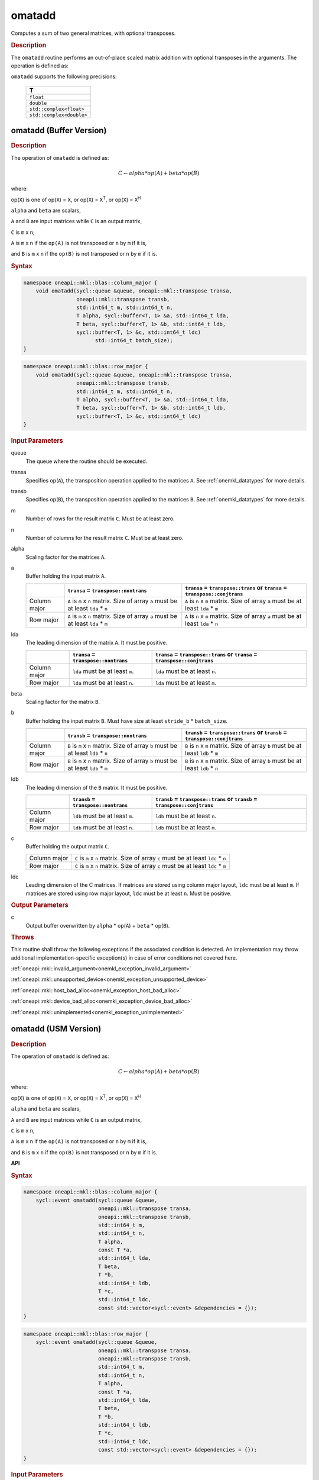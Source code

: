 .. SPDX-FileCopyrightText: 2022 Intel Corporation
..
.. SPDX-License-Identifier: CC-BY-4.0

.. _onemkl_blas_omatadd:

omatadd
=======

Computes a sum of two general matrices, with optional transposes.

.. _onemkl_blas_omatadd_description:

.. rubric:: Description

The ``omatadd`` routine performs an out-of-place scaled
matrix addition with optional transposes in the arguments.
The operation is defined as:

``omatadd`` supports the following precisions:

   .. list-table::
      :header-rows: 1

      * -  T 
      * -  ``float`` 
      * -  ``double`` 
      * -  ``std::complex<float>`` 
      * -  ``std::complex<double>`` 

.. _onemkl_blas_omatadd_buffer:

omatadd (Buffer Version)
-------------------------------

.. rubric:: Description

The operation of ``omatadd`` is defined as:

.. math::

      C \leftarrow alpha*op(A) + beta*op(B)

where:

op(``X``) is one of op(``X``) = ``X``, or op(``X``) = ``X``\ :sup:`T`, or op(``X``) = ``X``\ :sup:`H`

``alpha`` and ``beta`` are scalars,

``A`` and ``B`` are input matrices while ``C`` is an output matrix,

``C`` is ``m`` x ``n``,

``A`` is ``m`` x ``n`` if the ``op(A)`` is not transposed or ``n`` by ``m`` if it is,

and ``B`` is ``m`` x ``n`` if the ``op(B)`` is not transposed or ``n`` by ``m`` if it is.


.. rubric:: Syntax

.. code-block:: cpp

   namespace oneapi::mkl::blas::column_major {
       void omatadd(sycl::queue &queue, oneapi::mkl::transpose transa,
                    oneapi::mkl::transpose transb,
                    std::int64_t m, std::int64_t n,
                    T alpha, sycl::buffer<T, 1> &a, std::int64_t lda,
                    T beta, sycl::buffer<T, 1> &b, std::int64_t ldb,
                    sycl::buffer<T, 1> &c, std::int64_t ldc)
                          std::int64_t batch_size);
   }
.. code-block:: cpp

   namespace oneapi::mkl::blas::row_major {
       void omatadd(sycl::queue &queue, oneapi::mkl::transpose transa,
                    oneapi::mkl::transpose transb,
                    std::int64_t m, std::int64_t n,
                    T alpha, sycl::buffer<T, 1> &a, std::int64_t lda,
                    T beta, sycl::buffer<T, 1> &b, std::int64_t ldb,
                    sycl::buffer<T, 1> &c, std::int64_t ldc)
   }

.. container:: section

   .. rubric:: Input Parameters

   queue
      The queue where the routine should be executed.

   transa
      Specifies op(``A``), the transposition operation applied to the
      matrices ``A``. See :ref:`onemkl_datatypes` for more details.

   transb
      Specifies op(``B``), the transposition operation applied to the
      matrices ``B``. See :ref:`onemkl_datatypes` for more details.

   m
      Number of rows for the result matrix ``C``. Must be at least zero.

   n
      Number of columns for the result matrix ``C``. Must be at least zero.

   alpha
      Scaling factor for the matrices ``A``.

   a
      Buffer holding the input matrix ``A``.

      .. list-table::
         :header-rows: 1

         * -
           - ``transa`` = ``transpose::nontrans``
           - ``transa`` = ``transpose::trans`` or ``transa`` = ``transpose::conjtrans``
         * - Column major
           - ``A`` is ``m`` x ``n`` matrix. Size of array ``a`` must be at least ``lda`` * ``n``
           - ``A`` is ``n`` x ``m`` matrix. Size of array ``a`` must be at least ``lda`` * ``m``
         * - Row major
           - ``A`` is ``m`` x ``n`` matrix. Size of array ``a`` must be at least ``lda`` * ``m``
           - ``A`` is ``n`` x ``m`` matrix. Size of array ``a`` must be at least ``lda`` * ``n``

   lda
      The leading dimension of the matrix ``A``. It must be positive.

      .. list-table::
         :header-rows: 1

         * -
           - ``transa`` = ``transpose::nontrans``
           - ``transa`` = ``transpose::trans`` or ``transa`` = ``transpose::conjtrans``
         * - Column major
           - ``lda`` must be at least ``m``.
           - ``lda`` must be at least ``n``.
         * - Row major
           - ``lda`` must be at least ``n``.
           - ``lda`` must be at least ``m``.

   beta
      Scaling factor for the matrix ``B``.

   b
      Buffer holding the input matrix ``B``. Must have size at least
      ``stride_b`` * ``batch_size``.

      .. list-table::
         :header-rows: 1
     
         * -
           - ``transb`` = ``transpose::nontrans``
           - ``transb`` = ``transpose::trans`` or ``transb`` = ``transpose::conjtrans``
         * - Column major
           - ``B`` is ``m`` x ``n`` matrix. Size of array ``b`` must be at least ``ldb`` * ``n``
           - ``B`` is ``n`` x ``m`` matrix. Size of array ``b`` must be at least ``ldb`` * ``m``
         * - Row major
           - ``B`` is ``m`` x ``n`` matrix. Size of array ``b`` must be at least ``ldb`` * ``m``
           - ``B`` is ``n`` x ``m`` matrix. Size of array ``b`` must be at least ``ldb`` * ``n``

   ldb
      The leading dimension of the ``B`` matrix. It must be positive.

      .. list-table::
         :header-rows: 1

         * -
           - ``transb`` = ``transpose::nontrans``
           - ``transb`` = ``transpose::trans`` or ``transb`` = ``transpose::conjtrans``
         * - Column major
           - ``ldb`` must be at least ``m``.
           - ``ldb`` must be at least ``n``.
         * - Row major
           - ``ldb`` must be at least ``n``.
           - ``ldb`` must be at least ``m``.

   c
      Buffer holding the output matrix ``C``.

      .. list-table::

         * - Column major
           - ``C`` is ``m`` x ``n`` matrix. Size of array ``c`` must be at least ``ldc`` * ``n``
         * - Row major
           - ``C`` is ``m`` x ``n`` matrix. Size of array ``c`` must be at least ``ldc`` * ``m``

   ldc
      Leading dimension of the C matrices. If matrices are stored using
      column major layout, ``ldc`` must be at least ``m``. If matrices are
      stored using row major layout, ``ldc`` must be at least ``n``. Must be
      positive.

.. container:: section

   .. rubric:: Output Parameters

   c
      Output buffer overwritten by ``alpha`` * op(``A``) + ``beta`` * op(``B``).

.. container:: section

   .. rubric:: Throws

   This routine shall throw the following exceptions if the associated
   condition is detected. An implementation may throw additional
   implementation-specific exception(s) in case of error conditions
   not covered here.

   :ref:`oneapi::mkl::invalid_argument<onemkl_exception_invalid_argument>`
       
   
   :ref:`oneapi::mkl::unsupported_device<onemkl_exception_unsupported_device>`
       

   :ref:`oneapi::mkl::host_bad_alloc<onemkl_exception_host_bad_alloc>`
       

   :ref:`oneapi::mkl::device_bad_alloc<onemkl_exception_device_bad_alloc>`
       

   :ref:`oneapi::mkl::unimplemented<onemkl_exception_unimplemented>`
      

.. _onemkl_blas_omatadd_usm:
   
omatadd (USM Version)
---------------------

.. rubric:: Description

The operation of ``omatadd`` is defined as:

.. math::

      C \leftarrow alpha*op(A) + beta*op(B)

where:

op(``X``) is one of op(``X``) = ``X``, or op(``X``) = ``X``\ :sup:`T`, or op(``X``) = ``X``\ :sup:`H`

``alpha`` and ``beta`` are scalars,

``A`` and ``B`` are input matrices while ``C`` is an output matrix,

``C`` is ``m`` x ``n``,

``A`` is ``m`` x ``n`` if the ``op(A)`` is not transposed or ``n`` by ``m`` if it is,

and ``B`` is ``m`` x ``n`` if the ``op(B)`` is not transposed or ``n`` by ``m`` if it is.


**API**

.. rubric:: Syntax

.. code-block:: cpp

   namespace oneapi::mkl::blas::column_major {
       sycl::event omatadd(sycl::queue &queue,
                           oneapi::mkl::transpose transa,
                           oneapi::mkl::transpose transb,
                           std::int64_t m,
                           std::int64_t n,
                           T alpha,
                           const T *a,
                           std::int64_t lda,
                           T beta,
                           T *b,
                           std::int64_t ldb,
                           T *c,
                           std::int64_t ldc,
                           const std::vector<sycl::event> &dependencies = {});
   }
.. code-block:: cpp

   namespace oneapi::mkl::blas::row_major {
       sycl::event omatadd(sycl::queue &queue,
                           oneapi::mkl::transpose transa,
                           oneapi::mkl::transpose transb,
                           std::int64_t m,
                           std::int64_t n,
                           T alpha,
                           const T *a,
                           std::int64_t lda,
                           T beta,
                           T *b,
                           std::int64_t ldb,
                           T *c,
                           std::int64_t ldc,
                           const std::vector<sycl::event> &dependencies = {});
   }

.. container:: section

   .. rubric:: Input Parameters

   queue
      The queue where the routine should be executed.

   transa
      Specifies op(``A``), the transposition operation applied to the
      matrices ``A``. See :ref:`onemkl_datatypes` for more details.

   transb
      Specifies op(``B``), the transposition operation applied to the
      matrices ``B``. See :ref:`onemkl_datatypes` for more details.

   m
      Number of rows for the result matrix ``C``. Must be at least zero.

   n
      Number of columns for the result matrix ``C``. Must be at least zero.

   alpha
      Scaling factor for the matrix ``A``.

   a
      Array holding the input matrix ``A``.

      .. list-table::
         :header-rows: 1

         * -
           - ``transa`` = ``transpose::nontrans``
           - ``transa`` = ``transpose::trans`` or ``transa`` = ``transpose::conjtrans``
         * - Column major
           - ``A`` is ``m`` x ``n`` matrix. Size of array ``a`` must be at least ``lda`` * ``n``
           - ``A`` is ``n`` x ``m`` matrix. Size of array ``a`` must be at least ``lda`` * ``m``
         * - Row major
           - ``A`` is ``m`` x ``n`` matrix. Size of array ``a`` must be at least ``lda`` * ``m``
           - ``A`` is ``n`` x ``m`` matrix. Size of array ``a`` must be at least ``lda`` * ``n``

   lda
      The leading dimension of the matrix ``A``. It must be positive.

      .. list-table::
         :header-rows: 1

         * -
           - ``transa`` = ``transpose::nontrans``
           - ``transa`` = ``transpose::trans`` or ``transa`` = ``transpose::conjtrans``
         * - Column major
           - ``lda`` must be at least ``m``.
           - ``lda`` must be at least ``n``.
         * - Row major
           - ``lda`` must be at least ``n``.
           - ``lda`` must be at least ``m``.

   beta
      Scaling factor for the matrices ``B``.

   b
      Array holding the input matrices ``B``.

      .. list-table::
         :header-rows: 1
     
         * -
           - ``transb`` = ``transpose::nontrans``
           - ``transb`` = ``transpose::trans`` or ``transb`` = ``transpose::conjtrans``
         * - Column major
           - ``B`` is ``m`` x ``n`` matrix. Size of array ``b`` must be at least ``ldb`` * ``n``
           - ``B`` is ``n`` x ``m`` matrix. Size of array ``b`` must be at least ``ldb`` * ``m``
         * - Row major
           - ``B`` is ``m`` x ``n`` matrix. Size of array ``b`` must be at least ``ldb`` * ``m``
           - ``B`` is ``n`` x ``m`` matrix. Size of array ``b`` must be at least ``ldb`` * ``n``

   ldb
      The leading dimension of the ``B`` matrix. It must be positive.

      .. list-table::
         :header-rows: 1

         * -
           - ``transb`` = ``transpose::nontrans``
           - ``transb`` = ``transpose::trans`` or ``transb`` = ``transpose::conjtrans``
         * - Column major
           - ``ldb`` must be at least ``m``.
           - ``ldb`` must be at least ``n``.
         * - Row major
           - ``ldb`` must be at least ``n``.
           - ``ldb`` must be at least ``m``.

   c
      Array holding the output matrix ``C``.

      .. list-table::

         * - Column major
           - ``C`` is ``m`` x ``n`` matrix. Size of array ``c`` must be at least ``ldc`` * ``n``
         * - Row major
           - ``C`` is ``m`` x ``n`` matrix. Size of array ``c`` must be at least ``ldc`` * ``m``

   ldc
      Leading dimension of the ``C`` matrix. If matrices are stored using
      column major layout, ``ldc`` must be at least ``m``. If matrices are
      stored using row major layout, ``ldc`` must be at least ``n``. Must be
      positive.

   dependencies
      List of events to wait for before starting computation, if any.
      If omitted, defaults to no dependencies.

.. container:: section

   .. rubric:: Output Parameters

   c
      Output array, overwritten by ``alpha`` * op(``A``) + ``beta`` * op(``B``).

.. container:: section
      
   .. rubric:: Return Values

   Output event to wait on to ensure computation is complete.

.. container:: section

   .. rubric:: Throws

   This routine shall throw the following exceptions if the associated
   condition is detected. An implementation may throw additional
   implementation-specific exception(s) in case of error conditions
   not covered here.

   :ref:`oneapi::mkl::invalid_argument<onemkl_exception_invalid_argument>`


   :ref:`oneapi::mkl::unsupported_device<onemkl_exception_unsupported_device>`
       

   :ref:`oneapi::mkl::host_bad_alloc<onemkl_exception_host_bad_alloc>`
       

   :ref:`oneapi::mkl::device_bad_alloc<onemkl_exception_device_bad_alloc>`
       

   :ref:`oneapi::mkl::unimplemented<onemkl_exception_unimplemented>`
      

   **Parent topic:** :ref:`blas-like-extensions`

